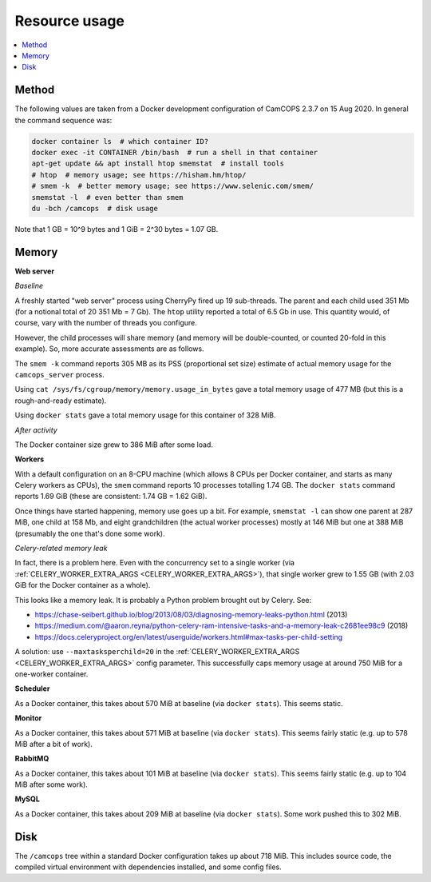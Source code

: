 ..  docs/source/administrator/resource_usage.rst

..  Copyright (C) 2012-2020 Rudolf Cardinal (rudolf@pobox.com).
    .
    This file is part of CamCOPS.
    .
    CamCOPS is free software: you can redistribute it and/or modify
    it under the terms of the GNU General Public License as published by
    the Free Software Foundation, either version 3 of the License, or
    (at your option) any later version.
    .
    CamCOPS is distributed in the hope that it will be useful,
    but WITHOUT ANY WARRANTY; without even the implied warranty of
    MERCHANTABILITY or FITNESS FOR A PARTICULAR PURPOSE. See the
    GNU General Public License for more details.
    .
    You should have received a copy of the GNU General Public License
    along with CamCOPS. If not, see <http://www.gnu.org/licenses/>.

Resource usage
==============

..  contents::
    :local:
    :depth: 3


Method
------

The following values are taken from a Docker development configuration of
CamCOPS 2.3.7 on 15 Aug 2020. In general the command sequence was:

.. code-block:: bash

    docker container ls  # which container ID?
    docker exec -it CONTAINER /bin/bash  # run a shell in that container
    apt-get update && apt install htop smemstat  # install tools
    # htop  # memory usage; see https://hisham.hm/htop/
    # smem -k  # better memory usage; see https://www.selenic.com/smem/
    smemstat -l  # even better than smem
    du -bch /camcops  # disk usage

Note that 1 GB = 10^9 bytes and 1 GiB = 2^30 bytes = 1.07 GB.


Memory
------

..  Use htop, then Shift-H to hide user threads, then F5 to toggle process
    tree view. The RES column is "resident size" (memory usage) in kb, and
    also corresponds directly to "MEM%".
    .
    https://serverfault.com/questions/517483/how-to-read-memory-usage-in-htop
    https://askubuntu.com/questions/176001/what-do-virt-res-and-shr-mean-in-the-top-command
    https://serverfault.com/questions/238302/memory-usage-numbers-in-top-htop
    .
    To avoid double-counting:
    .
    https://unix.stackexchange.com/questions/34795/correctly-determining-memory-usage-in-linux
    https://docs.docker.com/config/containers/runmetrics/

**Web server**

*Baseline*

A freshly started "web server" process using CherryPy fired up 19 sub-threads.
The parent and each child used 351 Mb (for a notional total of 20 351 Mb = 7
Gb). The ``htop`` utility reported a total of 6.5 Gb in use. This quantity
would, of course, vary with the number of threads you configure.

However, the child processes will share memory (and memory will be
double-counted, or counted 20-fold in this example). So, more accurate
assessments are as follows.

The ``smem -k`` command reports 305 MB as its PSS (proportional set size)
estimate of actual memory usage for the ``camcops_server`` process.

Using ``cat /sys/fs/cgroup/memory/memory.usage_in_bytes`` gave a total memory
usage of 477 MB (but this is a rough-and-ready estimate).

Using ``docker stats`` gave a total memory usage for this container of 328 MiB.

*After activity*

The Docker container size grew to 386 MiB after some load.

**Workers**

With a default configuration on an 8-CPU machine (which allows 8 CPUs per
Docker container, and starts as many Celery workers as CPUs), the ``smem``
command reports 10 processes totalling 1.74 GB. The ``docker stats`` command
reports 1.69 GiB (these are consistent: 1.74 GB = 1.62 GiB).

Once things have started happening, memory use goes up a bit. For example,
``smemstat -l`` can show one parent at 287 MiB, one child at 158 Mb, and eight
grandchildren (the actual worker processes) mostly at 146 MiB but one at 388
MiB (presumably the one that's done some work).

.. _celery_memory_leak:

*Celery-related memory leak*

In fact, there is a problem here. Even with the concurrency set to a single
worker (via :ref:`CELERY_WORKER_EXTRA_ARGS <CELERY_WORKER_EXTRA_ARGS>`), that
single worker grew to 1.55 GB (with 2.03 GiB for the Docker container as a
whole).

This looks like a memory leak. It is probably a Python problem brought out by
Celery. See:

- https://chase-seibert.github.io/blog/2013/08/03/diagnosing-memory-leaks-python.html
  (2013)
- https://medium.com/@aaron.reyna/python-celery-ram-intensive-tasks-and-a-memory-leak-c2681ee98c9
  (2018)
- https://docs.celeryproject.org/en/latest/userguide/workers.html#max-tasks-per-child-setting

A solution: use ``--maxtasksperchild=20`` in the :ref:`CELERY_WORKER_EXTRA_ARGS
<CELERY_WORKER_EXTRA_ARGS>` config parameter. This successfully caps memory
usage at around 750 MiB for a one-worker container.

**Scheduler**

As a Docker container, this takes about 570 MiB at baseline (via ``docker
stats``). This seems static.

**Monitor**

As a Docker container, this takes about 571 MiB at baseline (via ``docker
stats``). This seems fairly static (e.g. up to 578 MiB after a bit of work).

**RabbitMQ**

As a Docker container, this takes about 101 MiB at baseline (via ``docker
stats``). This seems fairly static (e.g. up to 104 MiB after some work).

**MySQL**

As a Docker container, this takes about 209 MiB at baseline (via ``docker
stats``). Some work pushed this to 302 MiB.


Disk
----

The ``/camcops`` tree within a standard Docker configuration takes up about 718
MiB. This includes source code, the compiled virtual environment with
dependencies installed, and some config files.
